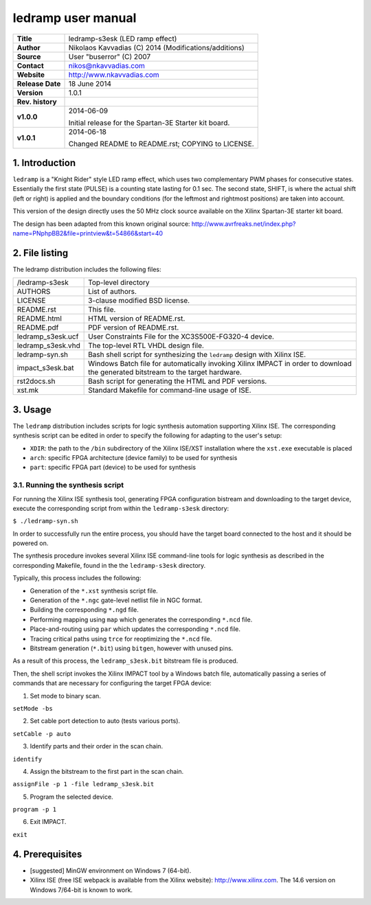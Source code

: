 =====================
 ledramp user manual
=====================

+-------------------+----------------------------------------------------------+
| **Title**         | ledramp-s3esk (LED ramp effect)                          |
+-------------------+----------------------------------------------------------+
| **Author**        | Nikolaos Kavvadias (C) 2014 (Modifications/additions)    |
+-------------------+----------------------------------------------------------+
| **Source**        | User "buserror" (C) 2007                                 |
+-------------------+----------------------------------------------------------+
| **Contact**       | nikos@nkavvadias.com                                     |
+-------------------+----------------------------------------------------------+
| **Website**       | http://www.nkavvadias.com                                |
+-------------------+----------------------------------------------------------+
| **Release Date**  | 18 June 2014                                             |
+-------------------+----------------------------------------------------------+
| **Version**       | 1.0.1                                                    |
+-------------------+----------------------------------------------------------+
| **Rev. history**  |                                                          |
+-------------------+----------------------------------------------------------+
|        **v1.0.0** | 2014-06-09                                               |
|                   |                                                          |
|                   | Initial release for the Spartan-3E Starter kit board.    |
+-------------------+----------------------------------------------------------+
|        **v1.0.1** | 2014-06-18                                               |
|                   |                                                          |
|                   | Changed README to README.rst; COPYING to LICENSE.        |
+-------------------+----------------------------------------------------------+


1. Introduction
===============

``ledramp`` is a "Knight Rider" style LED ramp effect, which uses two 
complementary PWM phases for consecutive states. Essentially the first state 
(PULSE) is a counting state lasting for 0.1 sec. The second state, SHIFT, is 
where the actual shift (left or right) is applied and the boundary conditions 
(for the leftmost and rightmost positions) are taken into account.

This version of the design directly uses the 50 MHz clock source available on 
the Xilinx Spartan-3E starter kit board.

The design has been adapted from this known original source: 
http://www.avrfreaks.net/index.php?name=PNphpBB2&file=printview&t=54866&start=40

 
2. File listing
===============

The ledramp distribution includes the following files: 

+-----------------------+------------------------------------------------------+
| /ledramp-s3esk        | Top-level directory                                  |
+-----------------------+------------------------------------------------------+
| AUTHORS               | List of authors.                                     |
+-----------------------+------------------------------------------------------+
| LICENSE               | 3-clause modified BSD license.                       |
+-----------------------+------------------------------------------------------+
| README.rst            | This file.                                           |
+-----------------------+------------------------------------------------------+
| README.html           | HTML version of README.rst.                          |
+-----------------------+------------------------------------------------------+
| README.pdf            | PDF version of README.rst.                           |
+-----------------------+------------------------------------------------------+
| ledramp_s3esk.ucf     | User Constraints File for the XC3S500E-FG320-4       |
|                       | device.                                              |
+-----------------------+------------------------------------------------------+
| ledramp_s3esk.vhd     | The top-level RTL VHDL design file.                  |
+-----------------------+------------------------------------------------------+
| ledramp-syn.sh        | Bash shell script for synthesizing the ``ledramp``   |
|                       | design with Xilinx ISE.                              |
+-----------------------+------------------------------------------------------+
| impact_s3esk.bat      | Windows Batch file for automatically invoking Xilinx |
|                       | IMPACT in order to download the generated bitstream  |
|                       | to the target hardware.                              |
+-----------------------+------------------------------------------------------+
| rst2docs.sh           | Bash script for generating the HTML and PDF versions.|
+-----------------------+------------------------------------------------------+
| xst.mk                | Standard Makefile for command-line usage of ISE.     |
+-----------------------+------------------------------------------------------+


3. Usage
========

The ``ledramp`` distribution includes scripts for logic synthesis automation 
supporting Xilinx ISE. The corresponding synthesis script can be edited in order
to specify the following for adapting to the user's setup:

- ``XDIR``: the path to the ``/bin`` subdirectory of the Xilinx ISE/XST 
  installation where the ``xst.exe`` executable is placed
- ``arch``: specific FPGA architecture (device family) to be used for synthesis
- ``part``: specific FPGA part (device) to be used for synthesis

3.1. Running the synthesis script
---------------------------------

For running the Xilinx ISE synthesis tool, generating FPGA configuration 
bistream and downloading to the target device, execute the corresponding script 
from within the ``ledramp-s3esk`` directory:

| ``$ ./ledramp-syn.sh``

In order to successfully run the entire process, you should have the target 
board connected to the host and it should be powered on.

The synthesis procedure invokes several Xilinx ISE command-line tools for logic 
synthesis as described in the corresponding Makefile, found in the 
the ``ledramp-s3esk`` directory.

Typically, this process includes the following:

- Generation of the ``*.xst`` synthesis script file.
- Generation of the ``*.ngc`` gate-level netlist file in NGC format.
- Building the corresponding ``*.ngd`` file.
- Performing mapping using ``map`` which generates the corresponding ``*.ncd`` 
  file.
- Place-and-routing using ``par`` which updates the corresponding ``*.ncd`` 
  file.
- Tracing critical paths using ``trce`` for reoptimizing the ``*.ncd`` file.
- Bitstream generation (``*.bit``) using ``bitgen``, however with unused pins.

As a result of this process, the ``ledramp_s3esk.bit`` bitstream file is 
produced.

Then, the shell script invokes the Xilinx IMPACT tool by a Windows batch file, 
automatically passing a series of commands that are necessary for configuring 
the target FPGA device:

1. Set mode to binary scan.

| ``setMode -bs``

2. Set cable port detection to auto (tests various ports).

| ``setCable -p auto``

3. Identify parts and their order in the scan chain.

| ``identify``

4. Assign the bitstream to the first part in the scan chain.

| ``assignFile -p 1 -file ledramp_s3esk.bit``

5. Program the selected device.

| ``program -p 1``

6. Exit IMPACT.

| ``exit``


4. Prerequisites
================

- [suggested] MinGW environment on Windows 7 (64-bit).

- Xilinx ISE (free ISE webpack is available from the Xilinx website): 
  http://www.xilinx.com.
  The 14.6 version on Windows 7/64-bit is known to work.
